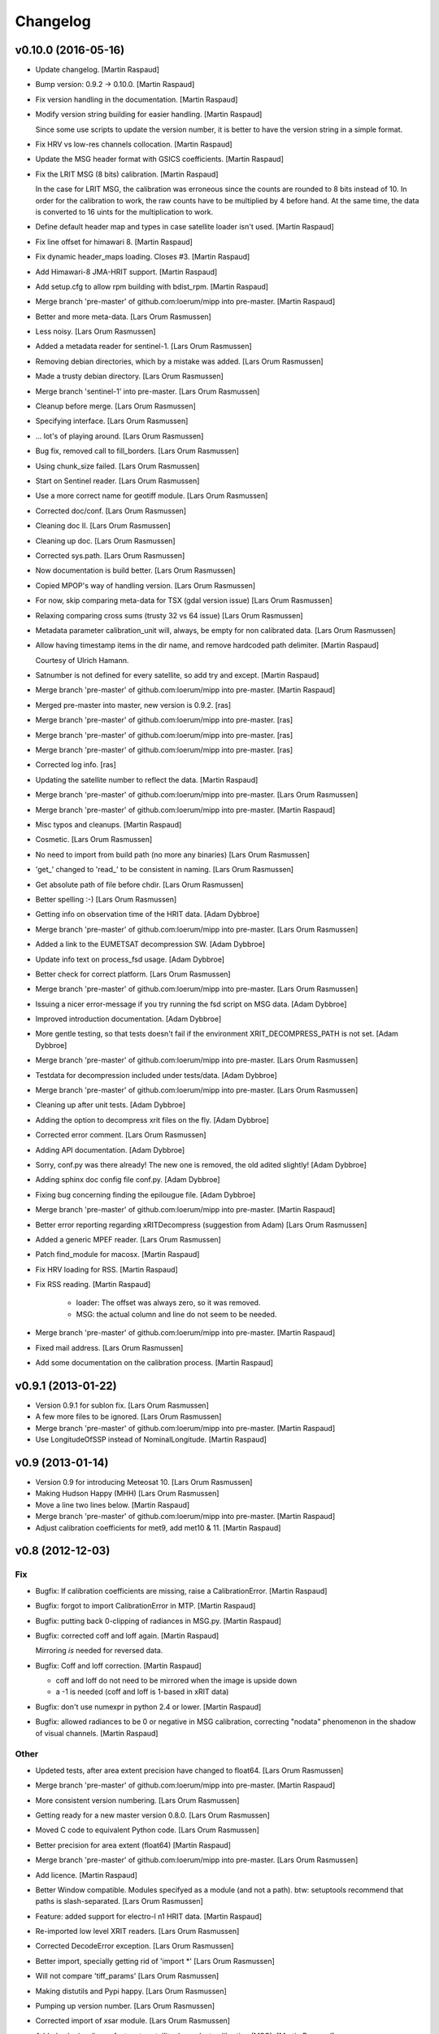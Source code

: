 Changelog
=========

v0.10.0 (2016-05-16)
--------------------

- Update changelog. [Martin Raspaud]

- Bump version: 0.9.2 → 0.10.0. [Martin Raspaud]

- Fix version handling in the documentation. [Martin Raspaud]

- Modify version string building for easier handling. [Martin Raspaud]

  Since some use scripts to update the version number, it is better to have
  the version string in a simple format.

- Fix HRV vs low-res channels collocation. [Martin Raspaud]

- Update the MSG header format with GSICS coefficients. [Martin Raspaud]

- Fix the LRIT MSG (8 bits) calibration. [Martin Raspaud]

  In the case for LRIT MSG, the calibration was erroneous since the counts
  are rounded to 8 bits instead of 10. In order for the calibration to work,
  the raw counts have to be multiplied by 4 before hand. At the same time,
  the data is converted to 16 uints for the multiplication to work.

- Define default header map and types in case satellite loader isn't
  used. [Martin Raspaud]

- Fix line offset for himawari 8. [Martin Raspaud]

- Fix dynamic header_maps loading. Closes #3. [Martin Raspaud]

- Add Himawari-8 JMA-HRIT support. [Martin Raspaud]

- Add setup.cfg to allow rpm building with bdist_rpm. [Martin Raspaud]

- Merge branch 'pre-master' of github.com:loerum/mipp into pre-master.
  [Martin Raspaud]

- Better and more meta-data. [Lars Orum Rasmussen]

- Less noisy. [Lars Orum Rasmussen]

- Added a metadata reader for sentinel-1. [Lars Orum Rasmussen]

- Removing debian directories, which by a mistake was added. [Lars Orum
  Rasmussen]

- Made a trusty debian directory. [Lars Orum Rasmussen]

- Merge branch 'sentinel-1' into pre-master. [Lars Orum Rasmussen]

- Cleanup before merge. [Lars Orum Rasmussen]

- Specifying interface. [Lars Orum Rasmussen]

- ... lot's of playing around. [Lars Orum Rasmussen]

- Bug fix, removed call to fill_borders. [Lars Orum Rasmussen]

- Using chunk_size failed. [Lars Orum Rasmussen]

- Start on Sentinel reader. [Lars Orum Rasmussen]

- Use a more correct name for geotiff module. [Lars Orum Rasmussen]

- Corrected doc/conf. [Lars Orum Rasmussen]

- Cleaning doc II. [Lars Orum Rasmussen]

- Cleaning up doc. [Lars Orum Rasmussen]

- Corrected sys.path. [Lars Orum Rasmussen]

- Now documentation is build better. [Lars Orum Rasmussen]

- Copied MPOP's way of handling version. [Lars Orum Rasmussen]

- For now, skip comparing meta-data for TSX (gdal version issue) [Lars
  Orum Rasmussen]

- Relaxing comparing cross sums (trusty 32 vs 64 issue) [Lars Orum
  Rasmussen]

- Metadata parameter calibration_unit will, always, be empty for non
  calibrated data. [Lars Orum Rasmussen]

- Allow having timestamp items in the dir name, and remove hardcoded
  path delimiter. [Martin Raspaud]

  Courtesy of Ulrich Hamann.

- Satnumber is not defined for every satellite, so add try and except.
  [Martin Raspaud]

- Merge branch 'pre-master' of github.com:loerum/mipp into pre-master.
  [Martin Raspaud]

- Merged pre-master into master, new version is 0.9.2. [ras]

- Merge branch 'pre-master' of github.com:loerum/mipp into pre-master.
  [ras]

- Merge branch 'pre-master' of github.com:loerum/mipp into pre-master.
  [ras]

- Merge branch 'pre-master' of github.com:loerum/mipp into pre-master.
  [ras]

- Corrected log info. [ras]

- Updating the satellite number to reflect the data. [Martin Raspaud]

- Merge branch 'pre-master' of github.com:loerum/mipp into pre-master.
  [Lars Orum Rasmussen]

- Merge branch 'pre-master' of github.com:loerum/mipp into pre-master.
  [Martin Raspaud]

- Misc typos and cleanups. [Martin Raspaud]

- Cosmetic. [Lars Orum Rasmussen]

- No need to import from build path (no more any binaries) [Lars Orum
  Rasmussen]

- 'get_' changed to 'read_' to be consistent in naming. [Lars Orum
  Rasmussen]

- Get absolute path of file before chdir. [Lars Orum Rasmussen]

- Better spelling :-) [Lars Orum Rasmussen]

- Getting info on observation time of the HRIT data. [Adam Dybbroe]

- Merge branch 'pre-master' of github.com:loerum/mipp into pre-master.
  [Lars Orum Rasmussen]

- Added a link to the EUMETSAT decompression SW. [Adam Dybbroe]

- Update info text on process_fsd usage. [Adam Dybbroe]

- Better check for correct platform. [Lars Orum Rasmussen]

- Merge branch 'pre-master' of github.com:loerum/mipp into pre-master.
  [Lars Orum Rasmussen]

- Issuing a nicer error-message if you try running the fsd script on MSG
  data. [Adam Dybbroe]

- Improved introduction documentation. [Adam Dybbroe]

- More gentle testing, so that tests doesn't fail if the environment
  XRIT_DECOMPRESS_PATH is not set. [Adam Dybbroe]

- Merge branch 'pre-master' of github.com:loerum/mipp into pre-master.
  [Lars Orum Rasmussen]

- Testdata for decompression included under tests/data. [Adam Dybbroe]

- Merge branch 'pre-master' of github.com:loerum/mipp into pre-master.
  [Lars Orum Rasmussen]

- Cleaning up after unit tests. [Adam Dybbroe]

- Adding the option to decompress xrit files on the fly. [Adam Dybbroe]

- Corrected error comment. [Lars Orum Rasmussen]

- Adding API documentation. [Adam Dybbroe]

- Sorry, conf.py was there already! The new one is removed, the old
  adited slightly! [Adam Dybbroe]

- Adding sphinx doc config file conf.py. [Adam Dybbroe]

- Fixing bug concerning finding the epilougue file. [Adam Dybbroe]

- Merge branch 'pre-master' of github.com:loerum/mipp into pre-master.
  [Martin Raspaud]

- Better error reporting regarding xRITDecompress (suggestion from Adam)
  [Lars Orum Rasmussen]

- Added a generic MPEF reader. [Lars Orum Rasmussen]

- Patch find_module for macosx. [Martin Raspaud]

- Fix HRV loading for RSS. [Martin Raspaud]

- Fix RSS reading. [Martin Raspaud]

   - loader: The offset was always zero, so it was removed.
   - MSG: the actual column and line do not seem to be needed.


- Merge branch 'pre-master' of github.com:loerum/mipp into pre-master.
  [Martin Raspaud]

- Fixed mail address. [Lars Orum Rasmussen]

- Add some documentation on the calibration process. [Martin Raspaud]

v0.9.1 (2013-01-22)
-------------------

- Version 0.9.1 for sublon fix. [Lars Orum Rasmussen]

- A few more files to be ignored. [Lars Orum Rasmussen]

- Merge branch 'pre-master' of github.com:loerum/mipp into pre-master.
  [Martin Raspaud]

- Use LongitudeOfSSP instead of NominalLongitude. [Martin Raspaud]

v0.9 (2013-01-14)
-----------------

- Version 0.9 for introducing Meteosat 10. [Lars Orum Rasmussen]

- Making Hudson Happy (MHH) [Lars Orum Rasmussen]

- Move a line two lines below. [Martin Raspaud]

- Merge branch 'pre-master' of github.com:loerum/mipp into pre-master.
  [Martin Raspaud]

- Adjust calibration coefficients for met9, add met10 & 11. [Martin
  Raspaud]

v0.8 (2012-12-03)
-----------------

Fix
~~~

- Bugfix: If calibration coefficients are missing, raise a
  CalibrationError. [Martin Raspaud]

- Bugfix: forgot to import CalibrationError in MTP. [Martin Raspaud]

- Bugfix: putting back 0-clipping of radiances in MSG.py. [Martin
  Raspaud]

- Bugfix: corrected coff and loff again. [Martin Raspaud]

  Mirroring *is* needed for reversed data.


- Bugfix: Coff and loff correction. [Martin Raspaud]

  - coff and loff do not need to be mirrored when the image is upside down
  - a -1 is needed (coff and loff is 1-based in xRIT data)


- Bugfix: don't use numexpr in python 2.4 or lower. [Martin Raspaud]

- Bugfix: allowed radiances to be 0 or negative in MSG calibration,
  correcting "nodata" phenomenon in the shadow of visual channels.
  [Martin Raspaud]

Other
~~~~~

- Updeted tests, after area extent precision have changed to float64.
  [Lars Orum Rasmussen]

- Merge branch 'pre-master' of github.com:loerum/mipp into pre-master.
  [Martin Raspaud]

- More consistent version numbering. [Lars Orum Rasmussen]

- Getting ready for a new master version 0.8.0. [Lars Orum Rasmussen]

- Moved C code to equivalent Python code. [Lars Orum Rasmussen]

- Better precision for area extent (float64) [Martin Raspaud]

- Merge branch 'pre-master' of github.com:loerum/mipp into pre-master.
  [Lars Orum Rasmussen]

- Add licence. [Martin Raspaud]

- Better Window compatible. Modules specifyed as a module (and not a
  path). btw: setuptools recommend that paths is slash-separated. [Lars
  Orum Rasmussen]

- Feature: added support for electro-l n1 HRIT data. [Martin Raspaud]

- Re-imported low level XRIT readers. [Lars Orum Rasmussen]

- Corrected DecodeError exception. [Lars Orum Rasmussen]

- Better import, specially getting rid of 'import *' [Lars Orum
  Rasmussen]

- Will not compare 'tiff_params' [Lars Orum Rasmussen]

- Making distutils and Pypi happy. [Lars Orum Rasmussen]

- Pumping up version number. [Lars Orum Rasmussen]

- Corrected import of xsar module. [Lars Orum Rasmussen]

- Added solar irradiance factors to satellite dependent calibration
  (MSG). [Martin Raspaud]

- Added IR calibration coefficients for meteosat 8 (msg 1) [Martin
  Raspaud]

- Merge branch 'restruc' into pre-master. [Lars Orum Rasmussen]

- Revert to un-debug version. [Lars Orum Rasmussen]

- Introducing CosmoSkyMed. [Lars Orum Rasmussen]

- Extracting geotiff reading. [Lars Orum Rasmussen]

- Making pylint a less angry. [Lars Orum Rasmussen]

- Pumped up version number. [Lars Orum Rasmussen]

- Bug fix when extracting metadata. [Lars Orum Rasmussen]

- Corrected scrips for the new mipp structure. [Lars Orum Rasmussen]

- Restructure III and adding handling of TSX1. [Lars Orum Rasmussen]

- Restructure II. [Lars Orum Rasmussen]

- Restructure I. [Lars Orum Rasmussen]

- Corrected tests metadata to reflect the previous change. [Lars Orum
  Rasmussen]

- Restructure of metadata. [Lars Orum Rasmussen]

- A small restructure. [Lars Orum Rasmussen]

  No more metadata dependency in Calibrator's call.

  Calibrator now returns a tuble of calibrated data and unit name.

  Better "slicing" of metadata.


- Better handling of sub satellite point and sat.proj4_params. [Lars
  Orum Rasmussen]

- Downgraded pixel_size type to float64. [Lars Orum Rasmussen]

- Test data fixes after Martins fixes of fixes ??? [Lars Orum Rasmussen]

- Merge branch 'pre-master' of github.com:loerum/mipp into pre-master.
  [Martin Raspaud]

  Conflicts:
  	tests/data/MSG2_HRV_20101011_1400.mda
  	tests/data/MSG2_HRV_20101109_1200.mda
  	tests/data/MSG2_IR_108_20101011_1400.mda


- Tests updated after enhancing the geolocation. [Lars Orum Rasmussen]

- Added support for python 2.4 in MTP. [Martin Raspaud]

- Updated metadata for tests. [Martin Raspaud]

- Enhancing the precision of the pixel size. [Martin Raspaud]

- Bug in mirroring the loff and coff. [Martin Raspaud]

- Read coff and loff from the image navigation now... [Martin Raspaud]

  ...instead of just guessing (MTP and SGS)

- Even more to be ignored. [Lars Orum Rasmussen]

- Cleanup of setup files. [Lars Orum Rasmussen]

- Making tests independent of local config dir. [Lars Orum Rasmussen]

- Cleanup ... removed debian and etc directories. [Lars Orum Rasmussen]

- Corrected unit for radiance ... I hope. [Lars Orum Rasmussen]

- Pushed the version number. [Lars Orum Rasmussen]

- Forgot about pre-master, merging II. [Lars Orum Rasmussen]

- Forgot about pre-master, merging. [Lars Orum Rasmussen]

- Fixed metadata for calibration unit. [Lars Orum Rasmussen]

- Calibration determined in Calibrator. [Lars Orum Rasmussen]

- Fast and ugly fix for persistent meta-data in Calibrator. [Lars Orum
  Rasmussen]

- Revert "changed local path to xrit data" [Lars Orum Rasmussen]

  This reverts commit 605fa8c9ecbddd96b332f6c702eec11caee52cce.


- Changed local path to xrit data. [Lars Orum Rasmussen]

- Merge branch 'pre-master' of github.com:loerum/mipp into pre-master.
  [Lars Orum Rasmussen]

- Put back navigation stuff in msg (Git bug ?) [Martin Raspaud]

- Added units in MSG calibrator. [Martin Raspaud]

- Added calibrator for MTP, IR and WV channels. [Martin Raspaud]

- Added area euro-north. [Lars Orum Rasmussen]

- Cosmetic. [Lars Orum Rasmussen]

- Added new areas, defining log-level in mpop.cfg. [Lars Orum Rasmussen]

- ... and here comes the changelog. [Lars Orum Rasmussen]

- Line and column offset less hardcoded. [Lars Orum Rasmussen]

- Updated changelog. [Lars Orum Rasmussen]

- A little more to be ignored. [Lars Orum Rasmussen]

- Updated test data. [Lars Orum Rasmussen]

- Better ... like mpop's. [Lars Orum Rasmussen]

- Cleanup. [Lars Orum Rasmussen]

- Hardcoded loff and coff ... space for improvements. [Lars Orum
  Rasmussen]

- Cleanup. [Lars Orum Rasmussen]

- Masked out NaN and Inf in MSG calibration. [Esben S. Nielsen]

- Add a mpop config file. [Lars Orum Rasmussen]

- Merge branch 'master' of github.com:loerum/mipp. [Martin Raspaud]

- Merge branch 'master' of github.com:loerum/mipp. [Lars Orum Rasmussen]

- Update area.def, added config files for NOAA. [Lars Orum Rasmussen]

- Update area file. [Lars Orum Rasmussen]

- Configuration files for NOAA. [Lars Orum Rasmussen]

- Changed version number in setup.py, and marked mipp an not zip safe.
  [Martin Raspaud]

v0.3 (2011-02-01)
-----------------

Fix
~~~

- Bugfix: MSG hrv channel was not placed correctly in frame when lower
  sensor was moving. [Martin Raspaud]

- Bugfix: reverted slice computation to correct state. [Martin Raspaud]

- Bugfix: made use of first_pixel before it was defined. [Martin
  Raspaud]

- Bugfix: loaded HRV channel data was not masked where it should.
  [Martin Raspaud]

- Bugfix: Better handling of masked arrays in slicer. [Martin Raspaud]

  Masked arrays where not always created when requested.


Other
~~~~~

- Pumping up the version number. [Lars Orum Rasmussen]

- Merge conflicts fixed. [Lars Orum Rasmussen]

- Less print. [Lars Orum Rasmussen]

- Better logging. [Lars Orum Rasmussen]

- New calibration uses numexpr when available. [Esben S. Nielsen]

- Added MPEF cloudmask reader. [Lars Orum Rasmussen]

- Removed test of geos navigation. [Lars Orum Rasmussen]

- Correct logging. [Lars Orum Rasmussen]

- Added a little test for area_extent. [Lars Orum Rasmussen]

- Consistent debug messages: columns x rows. [Lars Orum Rasmussen]

- Resolving a merge conflict. [Lars Orum Rasmussen]

- Only access logger through logging. [Lars Orum Rasmussen]

- Only access logger through logging. [Lars Orum Rasmussen]

- Corrected slice computation from an area_extent (esn) [Lars Orum
  Rasmussen]

- Removed meaningless comment. [Lars Orum Rasmussen]

- Cosmetic. [Lars Orum Rasmussen]

- Cosmetic, a little more consistent in using row vs line. [Lars Orum
  Rasmussen]

- Oops bug fix. [Lars Orum Rasmussen]

- Simplify, loader.area_extent -> loader._area_extent. [Lars Orum
  Rasmussen]

- Simplify, no more use of local _Region. [Lars Orum Rasmussen]

- Modified test data to reflect changes. [Lars Orum Rasmussen]

- Removed geosnav. [Lars Orum Rasmussen]

- Removed geo_navigation, moved area_extent calcuation so it's
  calculated for all. [Lars Orum Rasmussen]

- Added fishy loff and coff. [Lars Orum Rasmussen]

- Style: wrapped a few lines, and added two docstrings. [Martin Raspaud]

- Feature: fixed the area_extent loader method. Needs mda.loff and
  mda.coff to be defined, has been done here only from MSG. [Martin
  Raspaud]

- Added slicing according to an area_extent. [Lars Orum Rasmussen]

- Merge branch 'master' of github.com:loerum/mipp. [Lars Orum Rasmussen]

- Masking calibrated data was erraneous. The mask should be computed
  first. [Martin Raspaud]

- Adding support for python 2.4... [Martin Raspaud]

- Cosmetic. [Lars Orum Rasmussen]

- Merge branch 'master' of github.com:loerum/mipp. [Lars Orum Rasmussen]

- Cleaner test. [ras]

- Cosmetic renaming. [ras]

- Corrected test for new slicing. [ras]

- Handling slicing better (correct) [ras]

- Cosmetic. [ras]

- Less print. [Lars Orum Rasmussen]

- Check for a resulting image. [Lars Orum Rasmussen]

- Added test for HRV regions. [Lars Orum Rasmussen]

- Better handling of meta-data. [Lars Orum Rasmussen]

- Corrected product name. [Lars Orum Rasmussen]

- Merge branch 'master' of github.com:loerum/mipp. [Lars Orum Rasmussen]

- Handles different calibration types in MSG. [Martin Raspaud]

- Corrected test for modified meta data. [Lars Orum Rasmussen]

- Some info. [Lars Orum Rasmussen]

- Fixed bug, where mda.data_type was overwritten. [Lars Orum Rasmussen]

- Merge branch 'local-svn' [Lars Orum Rasmussen]

- Pulled Esbens mods for 'don't do any fancy operations on masked
  arrays' [ras]

  git-svn-id: svn+ssh://websat/sat/mipp@6542 e4f3f7b9-f76c-4984-92d3-5a65a72b3fc3


- Fixed memory and performance problem in calibration. Removed prefix
  from setup.cfg. [esn]

  git-svn-id: svn+ssh://websat/sat/mipp@6541 e4f3f7b9-f76c-4984-92d3-5a65a72b3fc3


- Merge branch 'local-svn' [Lars Orum Rasmussen]

- Now method to overwrite deafult logger. [ras]

  git-svn-id: svn+ssh://websat/sat/mipp@6513 e4f3f7b9-f76c-4984-92d3-5a65a72b3fc3


- Cosmetic. [ras]

  git-svn-id: svn+ssh://websat/sat/mipp@6512 e4f3f7b9-f76c-4984-92d3-5a65a72b3fc3


- Fixed bug in sat.py, now test for metadata. [ras]

  git-svn-id: svn+ssh://websat/sat/mipp@6511 e4f3f7b9-f76c-4984-92d3-5a65a72b3fc3


- Now method to overwrite deafult logger. [Lars Orum Rasmussen]

- Merge branch 'local-svn' [Lars Orum Rasmussen]

- Now logger can be overwritten. [ras]

  git-svn-id: svn+ssh://websat/sat/mipp@6507 e4f3f7b9-f76c-4984-92d3-5a65a72b3fc3


- Cosmetic. [ras]

  git-svn-id: svn+ssh://websat/sat/mipp@6506 e4f3f7b9-f76c-4984-92d3-5a65a72b3fc3


- Cosmetic. [Lars Orum Rasmussen]

- Merge branch 'local-svn' [Lars Orum Rasmussen]

- Fixed bug in sat.py, now test for metadata. [ras]

  git-svn-id: svn+ssh://websat/sat/mipp@6482 e4f3f7b9-f76c-4984-92d3-5a65a72b3fc3


- Fixed bug in sat.py, now test for metadata. [Lars Orum Rasmussen]

- Merge branch 'master' into local-svn. [ras]

  git-svn-id: svn+ssh://websat/sat/mipp@6325 e4f3f7b9-f76c-4984-92d3-5a65a72b3fc3


- Specifying binary files. [Lars Orum Rasmussen]

- Added test of shape. [Lars Orum Rasmussen]

- Cleaned up 'main' block. [Lars Orum Rasmussen]

- Merge branch 'master' into local-svn. [ras]

  git-svn-id: svn+ssh://websat/sat/mipp@6324 e4f3f7b9-f76c-4984-92d3-5a65a72b3fc3


- Not using cross sum to test. [Lars Orum Rasmussen]

- Slicer.py upgaded to loader.py. [Lars Orum Rasmussen]

- Merge branch 'master' into local-svn. [ras]

  git-svn-id: svn+ssh://websat/sat/mipp@6322 e4f3f7b9-f76c-4984-92d3-5a65a72b3fc3


- Better for Hudson. [Lars Orum Rasmussen]

- Merge branch 'master' into local-svn. [ras]

  git-svn-id: svn+ssh://websat/sat/mipp@6321 e4f3f7b9-f76c-4984-92d3-5a65a72b3fc3


- Now with unittests. [Lars Orum Rasmussen]

- Separate setuptools and nosetests. [Lars Orum Rasmussen]

- Introducing msg2. [Lars Orum Rasmussen]

- Introducing msg2. [Lars Orum Rasmussen]

- Make a copy of metadata ... so it's reusable. [Lars Orum Rasmussen]

- Allow epilogue to be passed as a filename. [Lars Orum Rasmussen]

- Cosmetic. [Lars Orum Rasmussen]

- Merge commit 'origin' [Lars Orum Rasmussen]

- Feature: Add calibration unit in MSG reader. [Martin Raspaud]

- Merge branch 'master' into local-svn. [ras]

  git-svn-id: svn+ssh://websat/sat/mipp@6320 e4f3f7b9-f76c-4984-92d3-5a65a72b3fc3


- Many changes. [Lars Orum Rasmussen]

- Many changes. [Lars Orum Rasmussen]

- Added support for epilogue file. [Martin Raspaud]

  Now epilogue file is (partially) read if it there, and the information inside
  is used for image slicing (instead of the prologue info).


- Added slicing support for MSG's HRV channel. [Martin Raspaud]

  * Added the metadata attribute "boundaries", which describes the regions on
    which a given channel is defined.

  * Modified the slicer to work with this boundaries attribute, which involves
    some code restructuring: now __call__ calls __getitem__, and metadata update
    is done __getitem__ instead of _read.


- Added calibration computation to MSG. [Martin Raspaud]

- Introducing Calibrator for each XRIT data type. [Lars Orum Rasmussen]

- Header of the MSG HRIT prologue is now read entirely. [Martin Raspaud]

- Merge branch 'master' of git@github.com:loerum/mipp. [Lars Orum
  Rasmussen]

- Introducing MSG. [Lars Orum Rasmussen]

- Nicer handling of 24 hour clock. [Lars Orum Rasmussen]

- Merge branch 'master' into local-svn. [ras]

  git-svn-id: svn+ssh://websat/sat/mipp@5924 e4f3f7b9-f76c-4984-92d3-5a65a72b3fc3


- Nicer handling of 24 hour clock. [Lars Orum Rasmussen]

- Handle MTP.py conflict. [ras]

  git-svn-id: svn+ssh://websat/sat/mipp@5923 e4f3f7b9-f76c-4984-92d3-5a65a72b3fc3


- Correted handling of 24 hour clock. [Lars Orum Rasmussen]

- Fix merge conflict. [ras]

  git-svn-id: svn+ssh://websat/sat/mipp@5921 e4f3f7b9-f76c-4984-92d3-5a65a72b3fc3


- Correted handling of 24 hour clock. [Lars Orum Rasmussen]

- Do not use product time for age check. [Lars Orum Rasmussen]

- Introcuding goes13 VI. [Lars Orum Rasmussen]

- Merge branch 'master' into local-svn. [ras]

  git-svn-id: svn+ssh://websat/sat/mipp@5878 e4f3f7b9-f76c-4984-92d3-5a65a72b3fc3


- Cosmetic. [Lars Orum Rasmussen]

- Introcuding goes13 VI. [Lars Orum Rasmussen]

- Cosmetic. [Lars Orum Rasmussen]

- Introducding region_name. [Lars Orum Rasmussen]

- Default is not to calibrate. [Lars Orum Rasmussen]

- Cleanup documetation. [Lars Orum Rasmussen]

- Updated documentation. [Lars Orum Rasmussen]

- Updated documentation. [Lars Orum Rasmussen]

- Added GPL license. [Lars Orum Rasmussen]

- Now check for known satellite. [Lars Orum Rasmussen]

- Now handles unknown orientation of first pixel. [Lars Orum Rasmussen]

- Merge branch 'master' into local-svn. [ras]

  git-svn-id: svn+ssh://websat/sat/mipp@5841 e4f3f7b9-f76c-4984-92d3-5a65a72b3fc3


- New version. [Lars Orum Rasmussen]

- Better handling of exceptions. [Lars Orum Rasmussen]

- Introducing proxy slicing. [Lars Orum Rasmussen]

- Merge branch 'master' into local-svn. [ras]

  git-svn-id: svn+ssh://websat/sat/mipp@5785 e4f3f7b9-f76c-4984-92d3-5a65a72b3fc3


- Merge branch 'master' into local-svn. [ras]

  git-svn-id: svn+ssh://websat/sat/mipp@5778 e4f3f7b9-f76c-4984-92d3-5a65a72b3fc3


- Merge branch 'master' into local-svn. [ras]

  git-svn-id: svn+ssh://websat/sat/mipp@5768 e4f3f7b9-f76c-4984-92d3-5a65a72b3fc3


- Merge branch 'master' into local-svn. [ras]

  git-svn-id: svn+ssh://websat/sat/mipp@5730 e4f3f7b9-f76c-4984-92d3-5a65a72b3fc3


- Merge branch 'master' into local-svn. [ras]

  Conflicts:

  	debian/changelog
  	debian/control


  git-svn-id: svn+ssh://websat/sat/mipp@5716 e4f3f7b9-f76c-4984-92d3-5a65a72b3fc3


- Debianized. [ras]

  git-svn-id: svn+ssh://websat/sat/mipp@5666 e4f3f7b9-f76c-4984-92d3-5a65a72b3fc3


- Merge branch 'master' into local-svn. [ras]

  git-svn-id: svn+ssh://websat/sat/mipp@5627 e4f3f7b9-f76c-4984-92d3-5a65a72b3fc3


- Restart of a git-svn module. [svn]

  git-svn-id: svn+ssh://websat/sat/mipp@5626 e4f3f7b9-f76c-4984-92d3-5a65a72b3fc3


v0.1 (2010-03-30)
-----------------

- Better argument handling. [ras]

- Another new version. [ras]

- New version. [ras]

- Better config file handling. [ras]

- Cosmetic. [ras]

- Cosmetic. [ras]

- Returns calibrated data, new satellite configuration file. [ras]

- Updated changelog. [ras]

- Now with new interface. [ras]

- Now with new interface. [ras]

- New interface, using config files. [ras]

- New interface. [ras]

- Updating documentation. [ras]

- Added documentation. [ras]

- Added documentation. [ras]

- Ready for standalone decompressing. [ras]

- Ready for standalone decompressing. [ras]

- Better debian/dirs. [ras]

- Debianized. [ras]

- And now with a setup.cfg file. [ras]

- Small mods and a fix. [ras]

- Corrected README file. [ras]

- Files to be ignored. [ras]

- Files to be ignored. [ras]

- Corrected README file. [ras]

- Added a README file. [ras]

  git-svn-id: svn+ssh://websat/sat/mipp@5585 e4f3f7b9-f76c-4984-92d3-5a65a72b3fc3


- Moved satellite group to the top (for more flexibility) [ras]

  git-svn-id: svn+ssh://websat/sat/mipp@5583 e4f3f7b9-f76c-4984-92d3-5a65a72b3fc3


- Better meta-data handler. [ras]

  git-svn-id: svn+ssh://websat/sat/mipp@5582 e4f3f7b9-f76c-4984-92d3-5a65a72b3fc3


- Some dokumentaion. [ras]

  git-svn-id: svn+ssh://websat/sat/mipp@5581 e4f3f7b9-f76c-4984-92d3-5a65a72b3fc3


- Now using hdfdmi. [ras]

  git-svn-id: svn+ssh://websat/sat/mipp@5579 e4f3f7b9-f76c-4984-92d3-5a65a72b3fc3


- Mipp on the way to git-svn. [ras]

  git-svn-id: svn+ssh://websat/sat/mipp@5578 e4f3f7b9-f76c-4984-92d3-5a65a72b3fc3



